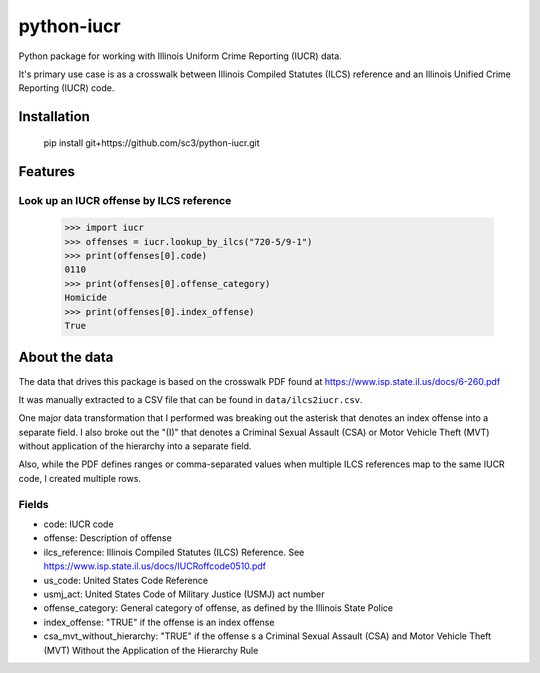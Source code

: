 ===========
python-iucr
===========

Python package for working with Illinois Uniform Crime Reporting (IUCR) data.

It's primary use case is as a crosswalk between Illinois Compiled Statutes (ILCS) reference and an Illinois Unified Crime Reporting (IUCR) code.

Installation
============

        pip install git+https://github.com/sc3/python-iucr.git

Features
========

Look up an IUCR offense by ILCS reference
-----------------------------------------

        >>> import iucr
        >>> offenses = iucr.lookup_by_ilcs("720-5/9-1")
        >>> print(offenses[0].code)
        0110
        >>> print(offenses[0].offense_category)
        Homicide
        >>> print(offenses[0].index_offense)
        True

About the data
==============

The data that drives this package is based on the crosswalk PDF found at https://www.isp.state.il.us/docs/6-260.pdf

It was manually extracted to a CSV file that can be found in ``data/ilcs2iucr.csv``.

One major data transformation that I performed was breaking out the asterisk that denotes an index offense into a separate field.  I also broke out the "(I)" that denotes a Criminal Sexual Assault (CSA) or Motor Vehicle Theft (MVT) without application of the hierarchy into a separate field.

Also, while the PDF defines ranges or comma-separated values when multiple ILCS references map to the same IUCR code, I created multiple rows.

Fields
------

* code: IUCR code
* offense: Description of offense
* ilcs_reference: Illinois Compiled Statutes (ILCS) Reference.  See https://www.isp.state.il.us/docs/IUCRoffcode0510.pdf
* us_code: United States Code Reference
* usmj_act: United States Code of Military Justice (USMJ) act number
* offense_category: General category of offense, as defined by the Illinois State Police
* index_offense: "TRUE" if the offense is an index offense  
* csa_mvt_without_hierarchy: "TRUE" if the offense s a Criminal Sexual Assault (CSA) and Motor Vehicle Theft (MVT) Without the Application of the Hierarchy Rule
